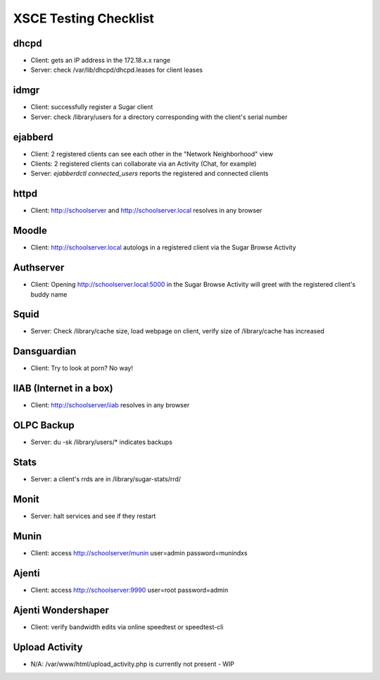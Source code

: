 =====================
XSCE Testing Checklist
=====================

dhcpd
=====
- Client: gets an IP address in the 172.18.x.x range
- Server: check /var/lib/dhcpd/dhcpd.leases for client leases

idmgr
=====
- Client: successfully register a Sugar client
- Server: check /library/users for a directory corresponding with the client's serial number

ejabberd
========
- Client: 2 registered clients can see each other in the "Network Neighborhood" view
- Clients: 2 registered clients can collaborate via an Activity (Chat, for example)
- Server: `ejabberdctl connected_users` reports the registered and connected clients

httpd
=====
- Client: http://schoolserver and http://schoolserver.local resolves in any browser

Moodle
======
- Client: http://schoolserver.local autologs in a registered client via the Sugar Browse Activity

Authserver
==========
- Client: Opening http://schoolserver.local:5000 in the Sugar Browse Activity will greet with the registered client's buddy name

Squid
=====
- Server: Check /library/cache size, load webpage on client, verify size of /library/cache has increased

Dansguardian
============
- Client: Try to look at porn?  No way!

IIAB (Internet in a box)
========================
- Client: http://schoolserver/iiab resolves in any browser

OLPC Backup
===========
- Server: du -sk /library/users/* indicates backups

Stats
=====
- Server: a client's rrds are in /library/sugar-stats/rrd/

Monit
=====
- Server: halt services and see if they restart

Munin
=====
- Client: access http://schoolserver/munin user=admin password=munindxs

Ajenti
======
- Client: access http://schoolserver:9990 user=root password=admin

Ajenti Wondershaper
===================
- Client: verify bandwidth edits via online speedtest or speedtest-cli

Upload Activity
===============
- N/A: /var/www/html/upload_activity.php is currently not present - WIP

